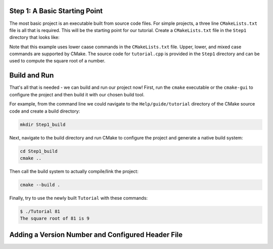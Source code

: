 Step 1: A Basic Starting Point
==============================

The most basic project is an executable built from source code files.
For simple projects, a three line ``CMakeLists.txt`` file is all that is
required. This will be the starting point for our tutorial. Create a
``CMakeLists.txt`` file in the ``Step1`` directory that looks like:

.. code-block:: cmake
  :caption: CMakeLists.txt
  :name: CMakeLists.txt-start

  cmake_minimum_required(VERSION 3.15)

  # set the project name
  project(Tutorial)

  # add the executable
  add_executable(Tutorial tutorial.cpp)


Note that this example uses lower caase commands in the ``CMakeLists.txt`` file.
Upper, lower, and mixed case commands are supported by CMake. The source code for
``tutorial.cpp`` is provided in the ``Step1`` directory and can be used to compute
the square root of a number.

Build and Run
=============

That's all that is needed - we can build and run our project now! First, run the
``cmake`` executable or the ``cmake-gui`` to configure the project and then build
it with our chosen build tool.

For example, from the command line we could navigate to the ``Help/guide/tutorial`` directory
of the CMake source code and create a build directory:

.. code-block:: console

  mkdir Step1_build

Next, navigate to the build directory and run CMake to configure the project and generate
a native build system:

.. code-block:: console

  cd Step1_build
  cmake ..

Then call the build system to actually compile/link the project:

.. code-block:: console

  cmake --build .

Finally, try to use the newly built ``Tutorial`` with these commands:

.. code-block:: console

  $ ./Tutorial 81
  The square root of 81 is 9


Adding a Version Number and Configured Header File
==================================================
